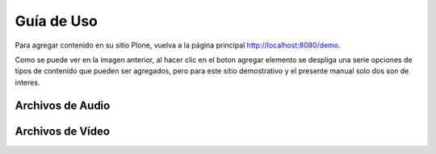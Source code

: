 .. highlight:: rest

.. _ManualUso:

===========
Guía de Uso
===========

Para agregar contenido en su sitio Plone, vuelva a la página principal
`http://localhost:8080/demo <http://localhost:8080/demo>`_.

.. image:: ../_static/Adding.png

Como se puede ver en la imagen anterior, al hacer clic en el boton agregar elemento se despliga una
serie opciones de tipos de contenido que pueden ser agregados, pero para este sitio demostrativo y el presente manual
solo dos son de interes.

Archivos de Audio
=================

Archivos de Vídeo
=================

